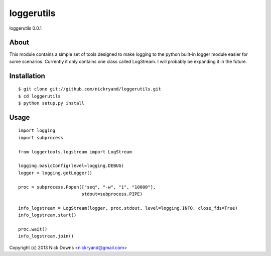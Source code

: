 ####
loggerutils
####
loggerutils 0.0.1

*****
About
*****
This module contains a simple set of tools designed to make logging to
the python built-in logger module easier for some scenarios. Currently it
only contains one class called LogStream. I will probably be expanding
it in the future.

************
Installation
************
::

    $ git clone git://github.com/nickryand/loggerutils.git
    $ cd loggerutils
    $ python setup.py install

*****
Usage
*****
::

    import logging
    import subprocess

    from loggertools.logstream import LogStream

    logging.basicConfig(level=logging.DEBUG)
    logger = logging.getLogger()

    proc = subprocess.Popen(["seq", "-w", "1", "10000"],
                            stdout=subprocess.PIPE)

    info_logstream = LogStream(logger, proc.stdout, level=logging.INFO, close_fds=True)
    info_logstream.start()

    proc.wait()
    info_logstream.join()


Copyright (c) 2013 Nick Downs <nickryand@gmail.com>
